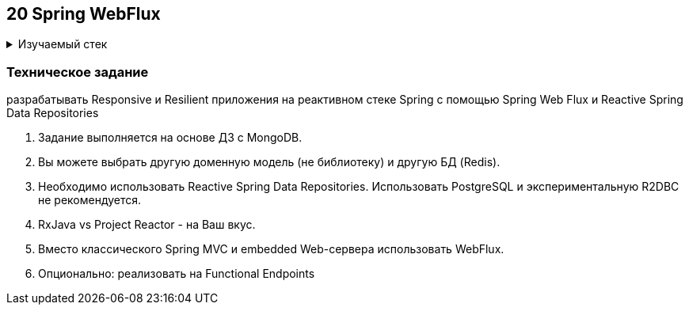 == 20 Spring WebFlux

+++ <details><summary> +++
Изучаемый стек
+++ </summary><div> +++

- Spring Boot 2
- Spring data MongoDB
- Spring WebFlux

- Libraries:

    lombok        code generator

+++ </div></details> +++

=== Техническое задание

разрабатывать Responsive и Resilient приложения на реактивном стеке Spring c помощью Spring Web Flux и Reactive Spring Data Repositories

1. Задание выполняется на основе ДЗ с MongoDB.
2. Вы можете выбрать другую доменную модель (не библиотеку) и другую БД (Redis).
3. Необходимо использовать Reactive Spring Data Repositories. Использовать PostgreSQL и экспериментальную R2DBC не рекомендуется.
4. RxJava vs Project Reactor - на Ваш вкус.
5. Вместо классического Spring MVC и embedded Web-сервера использовать WebFlux.
6. Опционально: реализовать на Functional Endpoints